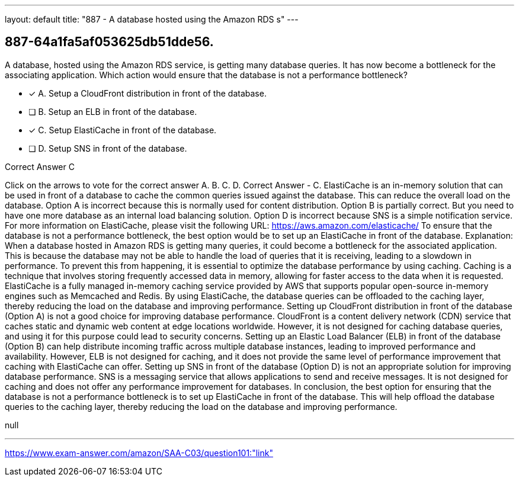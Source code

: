 ---
layout: default 
title: "887 - A database hosted using the Amazon RDS s"
---


[.question]
== 887-64a1fa5af053625db51dde56.


****

[.query]
--
A database, hosted using the Amazon RDS service, is getting many database queries.
It has now become a bottleneck for the associating application.
Which action would ensure that the database is not a performance bottleneck?


--

[.list]
--
* [*] A. Setup a CloudFront distribution in front of the database.
* [ ] B. Setup an ELB in front of the database.
* [*] C. Setup ElastiCache in front of the database.
* [ ] D. Setup SNS in front of the database.

--
****

[.answer]
Correct Answer  C

[.explanation]
--
Click on the arrows to vote for the correct answer
A.
B.
C.
D.
Correct Answer - C.
ElastiCache is an in-memory solution that can be used in front of a database to cache the common queries issued against the database.
This can reduce the overall load on the database.
Option A is incorrect because this is normally used for content distribution.
Option B is partially correct.
But you need to have one more database as an internal load balancing solution.
Option D is incorrect because SNS is a simple notification service.
For more information on ElastiCache, please visit the following URL:
https://aws.amazon.com/elasticache/
To ensure that the database is not a performance bottleneck, the best option would be to set up an ElastiCache in front of the database.
Explanation:
When a database hosted in Amazon RDS is getting many queries, it could become a bottleneck for the associated application. This is because the database may not be able to handle the load of queries that it is receiving, leading to a slowdown in performance. To prevent this from happening, it is essential to optimize the database performance by using caching.
Caching is a technique that involves storing frequently accessed data in memory, allowing for faster access to the data when it is requested. ElastiCache is a fully managed in-memory caching service provided by AWS that supports popular open-source in-memory engines such as Memcached and Redis. By using ElastiCache, the database queries can be offloaded to the caching layer, thereby reducing the load on the database and improving performance.
Setting up CloudFront distribution in front of the database (Option A) is not a good choice for improving database performance. CloudFront is a content delivery network (CDN) service that caches static and dynamic web content at edge locations worldwide. However, it is not designed for caching database queries, and using it for this purpose could lead to security concerns.
Setting up an Elastic Load Balancer (ELB) in front of the database (Option B) can help distribute incoming traffic across multiple database instances, leading to improved performance and availability. However, ELB is not designed for caching, and it does not provide the same level of performance improvement that caching with ElastiCache can offer.
Setting up SNS in front of the database (Option D) is not an appropriate solution for improving database performance. SNS is a messaging service that allows applications to send and receive messages. It is not designed for caching and does not offer any performance improvement for databases.
In conclusion, the best option for ensuring that the database is not a performance bottleneck is to set up ElastiCache in front of the database. This will help offload the database queries to the caching layer, thereby reducing the load on the database and improving performance.
--

[.ka]
null

'''



https://www.exam-answer.com/amazon/SAA-C03/question101:"link"


